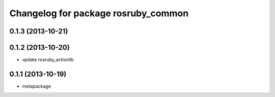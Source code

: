 ^^^^^^^^^^^^^^^^^^^^^^^^^^^^^^^^^^^^
Changelog for package rosruby_common
^^^^^^^^^^^^^^^^^^^^^^^^^^^^^^^^^^^^

0.1.3 (2013-10-21)
------------------

0.1.2 (2013-10-20)
------------------
* update rosruby_actionlib

0.1.1 (2013-10-19)
------------------
* metapackage
